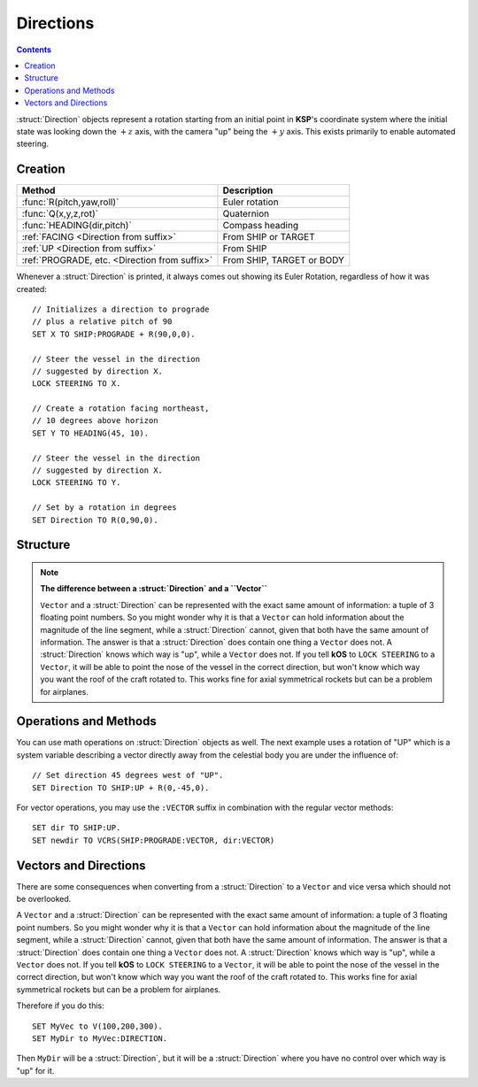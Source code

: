 .. _direction:

Directions
==========

.. contents:: Contents
    :local:
    :depth: 1

:struct:`Direction` objects represent a rotation starting from an initial point in **KSP**'s coordinate system where the initial state was looking down the :math:`+z` axis, with the camera "up" being the :math:`+y` axis. This exists primarily to enable automated steering.

Creation
--------

=============================================== ===================================
 Method                                          Description
=============================================== ===================================
 :func:`R(pitch,yaw,roll)`                       Euler rotation
 :func:`Q(x,y,z,rot)`                            Quaternion
 :func:`HEADING(dir,pitch)`                      Compass heading
 :ref:`FACING         <Direction from suffix>`   From SHIP or TARGET
 :ref:`UP             <Direction from suffix>`   From SHIP
 :ref:`PROGRADE, etc. <Direction from suffix>`   From SHIP, TARGET or BODY
=============================================== ===================================

.. function:: R(pitch,yaw,roll)

    A :struct:`Direction` can be created out of a Euler Rotation, indicated with the :func:`R()` function, as shown below where the ``pitch``, ``yaw`` and ``roll`` values are in degrees::

        SET myDir TO R( a, b, c ).

.. function:: Q(x,y,z,rot)

    A :struct:`Direction` can also be created out of a *Quaternion* tuple, indicated with the :func:`Q()` function, as shown below where ``x``, ``y``, and ``z`` are a :struct:`Vector` to rotate around, and ``rot`` is how many degrees to rotate::

        SET myDir TO Q( x, y, z, rot ).


.. function:: HEADING(dir,pitch)

    A :struct:`Direction` can be created out of a :func:`HEADING()` function. The first parameter is the compass heading, and the second parameter is the pitch above the horizon::

        SET myDir TO HEADING(degreesFromNorth, pitchAboveHorizon).

.. _Direction from suffix:
.. object:: Suffix terms from other structures

    A :struct:`Direction` can be made from many suffix terms of other structures, as shown below::

        SET myDir TO SHIP:FACING.
        SET myDir TO TARGET:FACING.
        SET myDir TO SHIP:UP.

Whenever a :struct:`Direction` is printed, it always comes out showing its Euler Rotation, regardless of how it was created::

    // Initializes a direction to prograde
    // plus a relative pitch of 90
    SET X TO SHIP:PROGRADE + R(90,0,0).

    // Steer the vessel in the direction
    // suggested by direction X.
    LOCK STEERING TO X.                 

    // Create a rotation facing northeast,
    // 10 degrees above horizon
    SET Y TO HEADING(45, 10).

    // Steer the vessel in the direction
    // suggested by direction X.
    LOCK STEERING TO Y.                 

    // Set by a rotation in degrees
    SET Direction TO R(0,90,0).        

Structure
---------

.. structure:: Direction

    The suffixes of a :struct:`Direction` cannot be altered, so to get a new :struct:`Direction` you must construct a new one.

    ================ ================== ================================
     Suffix           Type               Description
    ================ ================== ================================
     :attr:`PITCH`    scalar (deg)       Rotation around :math:`x` axis
     :attr:`YAW`      scalar (deg)       Rotation around :math:`y` axis
     :attr:`ROLL`     scalar (deg)       Rotation around :math:`z` axis
     :attr:`VECTOR`   :struct:`Vector`   Vector of length 1
    ================ ================== ================================
    
    The :struct:`Direction` object exists primarily to enable automated steering. You can initialize a :struct:`Direction` using a :struct:`Vector` or a ``Rotation``. :struct:`Direction` objects represent a rotation starting from an initial point in **KSP**'s coordinate system where the initial state was looking down the :math:`+z` axis, with the camera "up" being the :math:`+y` axis. So for example, a :struct:`Direction` pointing along the :math:`x` axis might be represented as ``R(0,90,0)``, meaning the initial :math:`z`-axis direction was rotated *90 degrees* around the :math:`y` axis.

    If you are going to manipulate directions a lot, it's important to note that the order in which the rotations occur is:

    1. First rotate around :math:`z` axis.
    2. Then rotate around :math:`x` axis.
    3. Then rotate around :math:`y` axis.

    What this means is that if you try to ``ROLL`` and ``YAW`` in the same tuple, like so: ``R(0,45,45)``, you'll end up **rolling first and then yawing**, which might not be what you expected. There is little that can be done to change this as it's the native way things are represented in the underlying **Unity engine**.

    Also, if you are going to manipulate directions a lot, it's important to note how **KSP**'s `native coord system works <ref_frame>`_.

.. attribute:: Direction:PITCH

    :type: scalar (deg)
    :access: Get only


    Rotation around the :math:`x` axis.
    
.. attribute:: Direction:YAW

    :type: scalar (deg)
    :access: Get only

    Rotation around the :math:`y` axis.
    
.. attribute:: Direction:ROLL

    :type: scalar (deg)
    :access: Get only


    Rotation around the :math:`z` axis.
    
.. attribute:: Direction:VECTOR

    :type: :struct:`Vector`
    :access: Get only

    :struct:`Vector` of length 1 that is in the same direction.


.. note:: **The difference between a :struct:`Direction` and a ``Vector``**

    ``Vector`` and a :struct:`Direction` can be represented with the exact same amount of information: a tuple of 3 floating point numbers. So you might wonder why it is that a ``Vector`` can hold information about the magnitude of the line segment, while a :struct:`Direction` cannot, given that both have the same amount of information. The answer is that a :struct:`Direction` does contain one thing a ``Vector`` does not. A :struct:`Direction` knows which way is "up", while a ``Vector`` does not. If you tell **kOS** to ``LOCK STEERING`` to a ``Vector``, it will be able to point the nose of the vessel in the correct direction, but won't know which way you want the roof of the craft rotated to. This works fine for axial symmetrical rockets but can be a problem for airplanes.


Operations and Methods
----------------------

You can use math operations on :struct:`Direction` objects as well. The next example uses a rotation of "UP" which is a system variable describing a vector directly away from the celestial body you are under the influence of::

    // Set direction 45 degrees west of "UP".
    SET Direction TO SHIP:UP + R(0,-45,0). 

For vector operations, you may use the ``:VECTOR`` suffix in combination with the regular vector methods::

    SET dir TO SHIP:UP.
    SET newdir TO VCRS(SHIP:PROGRADE:VECTOR, dir:VECTOR)

Vectors and Directions
----------------------

There are some consequences when converting from a :struct:`Direction` to a ``Vector`` and vice versa which should not be overlooked.

A ``Vector`` and a :struct:`Direction` can be represented with the exact same amount of information: a tuple of 3 floating point numbers. So you might wonder why it is that a ``Vector`` can hold information about the magnitude of the line segment, while a :struct:`Direction` cannot, given that both have the same amount of information. The answer is that a :struct:`Direction` does contain one thing a ``Vector`` does not. A :struct:`Direction` knows which way is "up", while a ``Vector`` does not. If you tell **kOS** to ``LOCK STEERING`` to a ``Vector``, it will be able to point the nose of the vessel in the correct direction, but won't know which way you want the roof of the craft rotated to. This works fine for axial symmetrical rockets but can be a problem for airplanes.

Therefore if you do this::

    SET MyVec to V(100,200,300).
    SET MyDir to MyVec:DIRECTION.

Then ``MyDir`` will be a :struct:`Direction`, but it will be a :struct:`Direction` where you have no control over which way is "up" for it.
